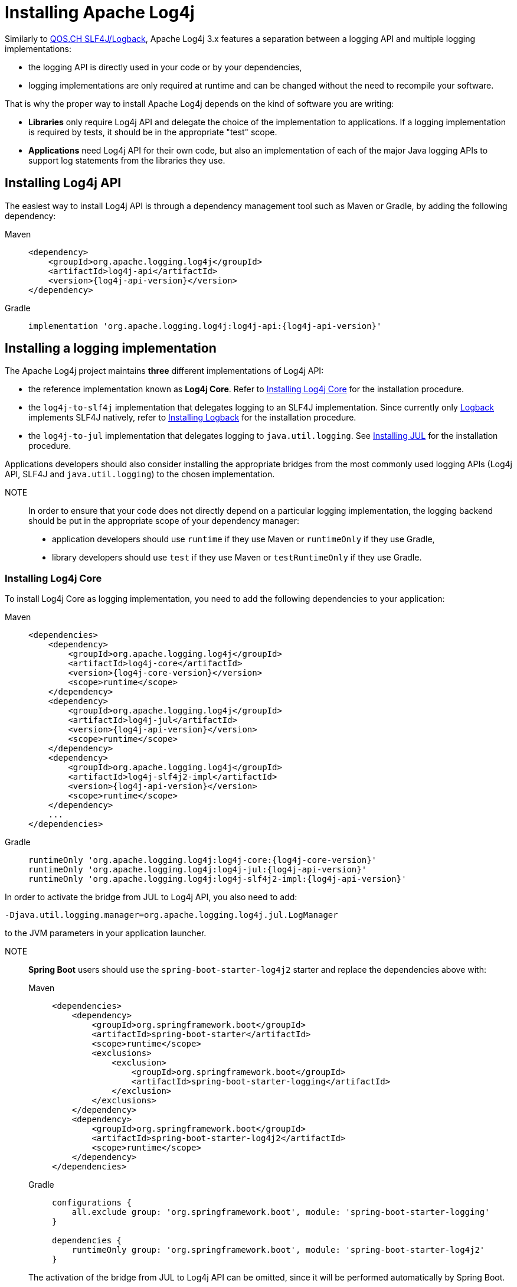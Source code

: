 = Installing Apache Log4j

:logback-version: 1.5.12
:slf4j-version: 2.0.12

Similarly to https://www.qos.ch/[QOS.CH SLF4J/Logback], Apache Log4j 3.x features a separation between a logging API and multiple logging implementations:

* the logging API is directly used in your code or by your dependencies,
* logging implementations are only required at runtime and can be changed without the need to recompile your software.

That is why the proper way to install Apache Log4j depends on the kind of software you are writing:

* **Libraries** only require Log4j API and delegate the choice of the implementation to applications.
If a logging implementation is required by tests, it should be in the appropriate "test" scope.

* **Applications** need Log4j API for their own code, but also an implementation of each of the major Java logging APIs to support log statements from the libraries they use.

== Installing Log4j API

The easiest way to install Log4j API is through a dependency management tool such as Maven or Gradle, by adding the following dependency:

[tabs]
====
Maven::
+
[source,xml,subs="+attributes"]
----
<dependency>
    <groupId>org.apache.logging.log4j</groupId>
    <artifactId>log4j-api</artifactId>
    <version>{log4j-api-version}</version>
</dependency>
----

Gradle::
+
[source,groovy,subs="+attributes"]
----
implementation 'org.apache.logging.log4j:log4j-api:{log4j-api-version}'
----
====

== Installing a logging implementation

The Apache Log4j project maintains **three** different implementations of Log4j API:

* the reference implementation known as **Log4j Core**.
Refer to <<installation-installing-log4j-core>> for the installation procedure.
* the `log4j-to-slf4j` implementation that delegates logging to an SLF4J implementation.
Since currently only
https://logback.qos.ch/[Logback] implements SLF4J natively, refer to <<installation-installing-logback>> for the installation procedure.
* the `log4j-to-jul` implementation that delegates logging to `java.util.logging`.
See <<installation-installing-jul>> for the installation procedure.

Applications developers should also consider installing the appropriate bridges from the most commonly used logging APIs (Log4j API, SLF4J and `java.util.logging`) to the chosen implementation.

NOTE:: In order to ensure that your code does not directly depend on a particular logging implementation, the logging backend should be put in the appropriate scope of your dependency manager:
+
* application developers should use `runtime` if they use Maven or `runtimeOnly` if they use Gradle,
* library developers should use `test` if they use Maven or `testRuntimeOnly` if they use Gradle.

[#installation-installing-log4j-core]
=== Installing Log4j Core

To install Log4j Core as logging implementation, you need to add the following dependencies to your application:

[tabs]
====
Maven::
+
[source,xml,subs="+attributes"]
----
<dependencies>
    <dependency>
        <groupId>org.apache.logging.log4j</groupId>
        <artifactId>log4j-core</artifactId>
        <version>{log4j-core-version}</version>
        <scope>runtime</scope>
    </dependency>
    <dependency>
        <groupId>org.apache.logging.log4j</groupId>
        <artifactId>log4j-jul</artifactId>
        <version>{log4j-api-version}</version>
        <scope>runtime</scope>
    </dependency>
    <dependency>
        <groupId>org.apache.logging.log4j</groupId>
        <artifactId>log4j-slf4j2-impl</artifactId>
        <version>{log4j-api-version}</version>
        <scope>runtime</scope>
    </dependency>
    ...
</dependencies>
----

Gradle::
+
[source,groovy,subs="+attributes"]
----
runtimeOnly 'org.apache.logging.log4j:log4j-core:{log4j-core-version}'
runtimeOnly 'org.apache.logging.log4j:log4j-jul:{log4j-api-version}'
runtimeOnly 'org.apache.logging.log4j:log4j-slf4j2-impl:{log4j-api-version}'
----
====

In order to activate the bridge from JUL to Log4j API, you also need to add:

----
-Djava.util.logging.manager=org.apache.logging.log4j.jul.LogManager
----

to the JVM parameters in your application launcher.

NOTE:: **Spring Boot** users should use the `spring-boot-starter-log4j2` starter and replace the dependencies above with:
+
[tabs]
====
Maven::
+
[source,xml,subs="+attributes"]
----
<dependencies>
    <dependency>
        <groupId>org.springframework.boot</groupId>
        <artifactId>spring-boot-starter</artifactId>
        <scope>runtime</scope>
        <exclusions>
            <exclusion>
                <groupId>org.springframework.boot</groupId>
                <artifactId>spring-boot-starter-logging</artifactId>
            </exclusion>
        </exclusions>
    </dependency>
    <dependency>
        <groupId>org.springframework.boot</groupId>
        <artifactId>spring-boot-starter-log4j2</artifactId>
        <scope>runtime</scope>
    </dependency>
</dependencies>
----

Gradle::
+
[source,groovy,subs="+attributes"]
----
configurations {
    all.exclude group: 'org.springframework.boot', module: 'spring-boot-starter-logging'
}

dependencies {
    runtimeOnly group: 'org.springframework.boot', module: 'spring-boot-starter-log4j2'
}
----

====
+
The activation of the bridge from JUL to Log4j API can be omitted, since it will be performed automatically by Spring Boot.
+
See also https://docs.spring.io/spring-boot/docs/current/reference/html/features.html#features.logging[Spring Boot Logging documentation].

=== Configuring Log4j Core

As any other logging backend, Log4j Core needs to be properly configured.
The Apache Log4j suite provides many different configuration formats: JSON, XML, YAML and Java properties.

To configure Log4j Core, see xref:manual/configuration.adoc[].
A basic configuration can be obtained by adding one of these files to your application's classpath:

[tabs]
====
log4j2.json::
+
[source,json]
----
{
  "Configuration": {
    "Appenders": {
      "Console": {
        "name": "CONSOLE"
      }
    },
    "Loggers": {
      "Root": {
        "level": "INFO",
        "AppenderRef": {
          "ref": "CONSOLE"
        }
      }
    }
  }
}
----

log4j2.xml::
+
[source,xml]
----
<?xml version="1.0" encoding="UTF-8"?>
<Configuration xmlns="https://logging.apache.org/xml/ns"
               xmlns:xsi="http://www.w3.org/2001/XMLSchema-instance"
               xsi:schemaLocation="https://logging.apache.org/xml/ns
                                   https://logging.apache.org/xml/ns/log4j-config-3.xsd">
  <Appenders>
    <Console name="CONSOLE"/>
  </Appenders>
  <Loggers>
    <Root level="INFO">
      <AppenderRef ref="Console"/>
    </Root>
  </Loggers>
</Configuration>
----

log4j2.yaml::
+
[source,yaml]
----
Configuration:
  Appenders:
    Console:
      name: CONSOLE
  Loggers:
    Root:
      level: INFO
      AppenderRef:
        ref: CONSOLE
----

log4j2.properties::
+
[source,properties]
----
Configuration.Appenders.Console.name = CONSOLE
Configuration.Loggers.Root.level = INFO
Configuration.Loggers.Root.AppenderRef.ref = CONSOLE
----
====

In order to use these formats, the following additional dependencies are required:

Maven::
+
[tabs]
====
log4j2.json::
+
No dependency required.

log4j2.xml::
+
JPMS users need to add:
+
[source,java]
----
module foo.bar {
    requires java.xml;
}
----
+
to their `module-info.java` descriptor.

log4j2.yaml::
+
[source,xml,subs="+attributes"]
----
<dependency>
    <groupId>org.apache.logging.log4j</groupId>
    <artifactId>log4j-config-yaml</artifactId>
    <version>{log4j-core-version}</version>
</dependency>
----

log4j2.properties::
+
[source,xml,subs="+attributes"]
----
<dependency>
    <groupId>org.apache.logging.log4j</groupId>
    <artifactId>log4j-config-properties</artifactId>
    <version>{log4j-core-version}</version>
</dependency>
----

====

Gradle::
+
[tabs]
====

log4j2.json::
+
No dependency required.

log4j2.xml::
+
JPMS users need to add:
+
[source,java]
----
module foo.bar {
    requires java.xml;
}
----
+
to their `module-info.java` descriptor.

log4j2.yaml::
+
[source,groovy,subs="+attributes"]
----
runtimeOnly 'org.apache.logging.log4j:log4j-config-yaml:{log4j-core-version}'
----

log4j2.properties::
+
[source,groovy,subs="+attributes"]
----
runtimeOnly 'org.apache.logging.log4j:log4j-config-properties:{log4j-core-version}'
----

====

[#installation-installing-jul]
=== Installing JUL

Java SE contains a very simple logging implementation called `java.util.logging`.
Since it is embedded in the OpenJDK distribution, it only requires the addition of bridges from Log4j API and SLF4J:

[tabs]
====
Maven::
+
[source,xml,subs="+attributes"]
----
<dependencies>
    <dependency>
        <groupId>org.apache.logging.log4j</groupId>
        <artifactId>log4j-to-jul</artifactId>
        <version>{log4j-api-version}</version>
        <scope>runtime</scope>
    </dependency>
    <dependency>
        <groupId>org.slf4j</groupId>
        <artifactId>slf4j-jdk14</artifactId>
        <version>{slf4j-version}</version>
        <scope>runtime</scope>
    </dependency>
    ...
</dependencies>
----

Gradle::
+
[source,groovy,subs="+attributes"]
----
runtimeOnly 'org.apache.logging.log4j:log4j-to-jul:{log4j-api-version}'
runtimeOnly 'org.slf4j:slf4j-jdk14:{slf4j-version}'
----
====

To configure JUL, see https://docs.oracle.com/en/java/javase/21/docs/api/java.logging/java/util/logging/LogManager.html[java.util.logging.LogManager].

NOTE:: **Spring Boot** users also need to exclude the default `spring-boot-starter-logging` starter:
+
[tabs]
====
Maven::
+
[source,xml,subs="+attributes"]
----
<dependencies>
    <dependency>
        <groupId>org.springframework.boot</groupId>
        <artifactId>spring-boot-starter</artifactId>
        <scope>runtime</scope>
        <exclusions>
            <exclusion>
                <groupId>org.springframework.boot</groupId>
                <artifactId>spring-boot-starter-logging</artifactId>
            </exclusion>
        </exclusions>
    </dependency>
</dependencies>
----

Gradle::
+
[source,groovy,subs="+attributes"]
----
configurations {
    all.exclude group: 'org.springframework.boot', module: 'spring-boot-starter-logging'
}
----

====
+
The activation of the bridge from JUL to Log4j API can be omitted, since it will be performed automatically by Spring Boot.
+
See also https://docs.spring.io/spring-boot/docs/current/reference/html/features.html#features.logging[Spring Boot Logging documentation].

[#installation-installing-logback]
=== Installing Logback

To install https://logback.qos.ch/[Logback] as logging implementation, you need to add the following dependencies to your application:

[tabs]
====
Maven::
+
[source,xml,subs="+attributes"]
----
<dependencies>
    <dependency>
        <groupId>org.apache.logging.log4j</groupId>
        <artifactId>log4j-jul</artifactId>
        <version>{log4j-api-version}</version>
        <scope>runtime</scope>
    </dependency>
    <dependency>
        <groupId>org.apache.logging.log4j</groupId>
        <artifactId>log4j-to-slf4j</artifactId>
        <version>{log4j-api-version}</version>
        <scope>runtime</scope>
    </dependency>
    <dependency>
        <groupId>ch.qos.logback</groupId>
        <artifactId>logback-classic</artifactId>
        <version>{logback-version}</version>
        <scope>runtime</scope>
    </dependency>
</dependencies>
----

Gradle::
+
[source,groovy,subs="+attributes"]
----
runtimeOnly 'org.apache.logging.log4j:log4j-jul:{log4j-api-version}'
runtimeOnly 'org.apache.logging.log4j:log4j-to-slf4j:{log4j-api-version}'
runtimeOnly 'ch.qos.logback:logback-classic:{logback-version}'
----
====

In order to activate the bridge from JUL to Log4j API, you also need to add:

----
-Djava.util.logging.manager=org.apache.logging.log4j.jul.LogManager
----

to your JVM parameters.

To configure Logback, see https://logback.qos.ch/manual/configuration.html[Logback's configuration documentation].


